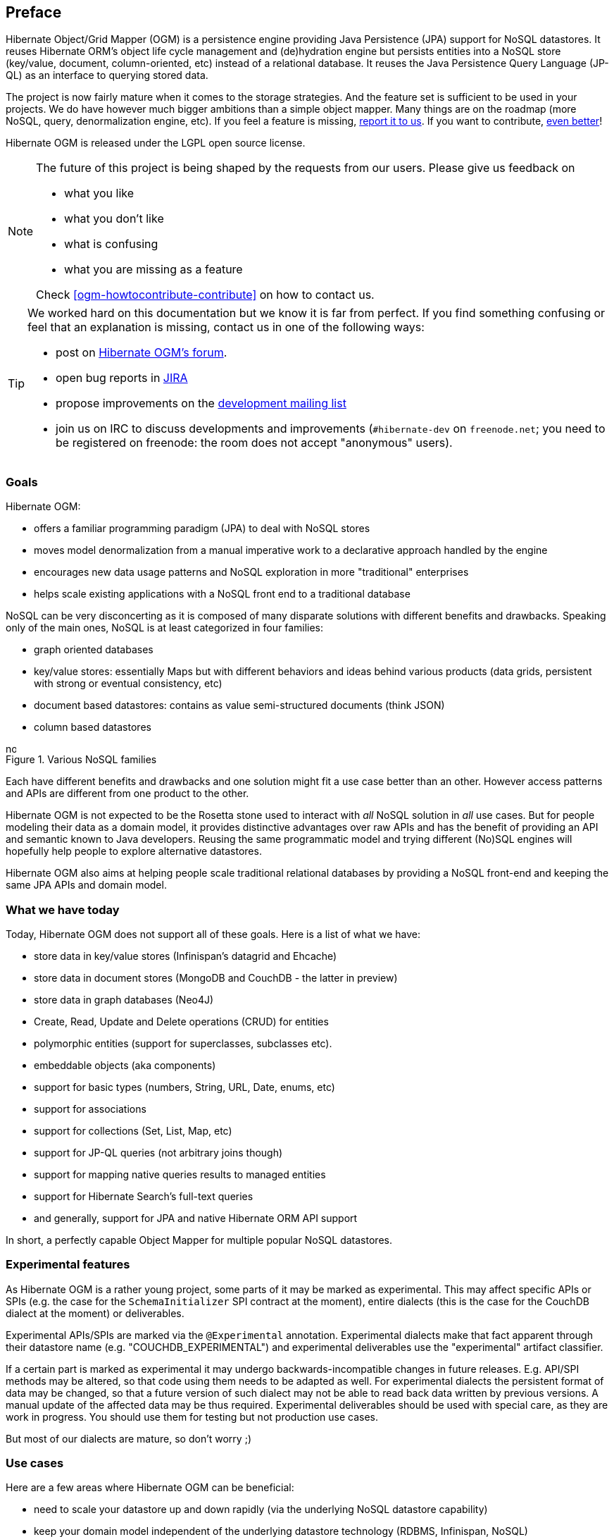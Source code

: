[[preface]]

[preface]
== Preface

Hibernate Object/Grid Mapper (OGM) is a persistence engine
providing Java Persistence (JPA) support for NoSQL datastores.
It reuses Hibernate ORM's object life cycle management and (de)hydration engine
but persists entities into a NoSQL store (key/value, document, column-oriented, etc)
instead of a relational database.
It reuses the Java Persistence Query Language (JP-QL)
as an interface to querying stored data.

The project is now fairly mature when it comes to the storage strategies.
And the feature set is sufficient to be used in your projects.
We do have however much bigger ambitions than a simple object mapper.
Many things are on the roadmap (more NoSQL, query, denormalization engine, etc).
If you feel a feature is missing, <<ogm-howtocontribute-contribute,report it to us>>.
If you want to contribute, <<ogm-howtocontribute,even better>>!

Hibernate OGM is released under the LGPL open source license.

[NOTE]
====
The future of this project is being shaped by the requests from our users.
Please give us feedback on

* what you like
* what you don't like
* what is confusing
* what you are missing as a feature

Check <<ogm-howtocontribute-contribute>> on how to contact us.
====

[TIP]
====
We worked hard on this documentation but we know it is far from perfect.
If you find something confusing or feel that an explanation is missing,
contact us in one of the following ways:

* post on https://forum.hibernate.org/viewforum.php?f=31[Hibernate OGM's forum].
* open bug reports in https://hibernate.atlassian.net/browse/OGM[JIRA]
* propose improvements on the
  http://www.hibernate.org/community/mailinglists[development mailing list]
* join us on IRC to discuss developments and improvements
  (`#hibernate-dev` on `freenode.net`;
  you need to be registered on freenode:
  the room does not accept "anonymous" users).
====

=== Goals

Hibernate OGM:

* offers a familiar programming paradigm (JPA) to deal with NoSQL stores
* moves model denormalization from a manual imperative work
  to a declarative approach handled by the engine
* encourages new data usage patterns
  and NoSQL exploration in more "traditional" enterprises
* helps scale existing applications with a NoSQL front end
  to a traditional database


NoSQL can be very disconcerting as it is composed of many disparate solutions
with different benefits and drawbacks.
Speaking only of the main ones, NoSQL is at least categorized in four families:

* graph oriented databases
* key/value stores: essentially Maps
  but with different behaviors and ideas behind various products
  (data grids, persistent with strong or eventual consistency, etc)
* document based datastores:
  contains as value semi-structured documents (think JSON)
* column based datastores


// On native Asciidoctor, remove width=15cm to have it work

.Various NoSQL families
image::nosql.png[align="center", depth="", scalefit="1", width="15cm"]

Each have different benefits and drawbacks
and one solution might fit a use case better than an other.
However access patterns and APIs are different from one product to the other.

Hibernate OGM is not expected to be the Rosetta stone
used to interact with _all_ NoSQL solution in _all_ use cases.
But for people modeling their data as a domain model,
it provides distinctive advantages over raw APIs
and has the benefit of providing an API and semantic known to Java developers.
Reusing the same programmatic model and trying different (No)SQL engines
will hopefully help people to explore alternative datastores.

Hibernate OGM also aims at helping people scale traditional relational databases
by providing a NoSQL front-end and keeping the same JPA APIs and domain model.

=== What we have today

Today, Hibernate OGM does not support all of these goals.
Here is a list of what we have:

* store data in key/value stores (Infinispan's datagrid and Ehcache)
* store data in document stores (MongoDB and CouchDB - the latter in preview)
* store data in graph databases (Neo4J)
* Create, Read, Update and Delete operations (CRUD) for entities
* polymorphic entities (support for superclasses, subclasses etc).
* embeddable objects (aka components)
* support for basic types (numbers, String, URL, Date, enums, etc)
* support for associations
* support for collections (Set, List, Map, etc)
* support for JP-QL queries (not arbitrary joins though)
* support for mapping native queries results to managed entities
* support for Hibernate Search's full-text queries
* and generally, support for JPA and native Hibernate ORM API support

In short, a perfectly capable Object Mapper for multiple popular NoSQL datastores.

=== Experimental features

As Hibernate OGM is a rather young project, some parts of it may be marked as experimental.
This may affect specific APIs or SPIs (e.g. the case for the `SchemaInitializer` SPI contract at the moment),
entire dialects (this is the case for the CouchDB dialect at the moment)
or deliverables.

Experimental APIs/SPIs are marked via the `@Experimental` annotation.
Experimental dialects make that fact apparent through their datastore name (e.g. "COUCHDB_EXPERIMENTAL")
and experimental deliverables use the "experimental" artifact classifier.

If a certain part is marked as experimental it may undergo backwards-incompatible changes in future releases.
E.g. API/SPI methods may be altered, so that code using them needs to be adapted as well.
For experimental dialects the persistent format of data may be changed,
so that a future version of such dialect may not be able to read back data written by previous versions.
A manual update of the affected data may be thus required.
Experimental deliverables should be used with special care, as they are work in progress.
You should use them for testing but not production use cases.

But most of our dialects are mature, so don't worry ;)

=== Use cases

Here are a few areas where Hibernate OGM can be beneficial:

* need to scale your datastore up and down rapidly
  (via the underlying NoSQL datastore capability)
* keep your domain model independent of the underlying datastore technology
  (RDBMS, Infinispan, NoSQL)
* explore the best tool for the use case
* use a familiar JPA front end to your datastore
* use Hibernate Search full-text search / text analysis capabilities
  and store the data set in an scalable datastore


These are a few ideas and the list will grow as we add more capabilities to Hibernate OGM.
